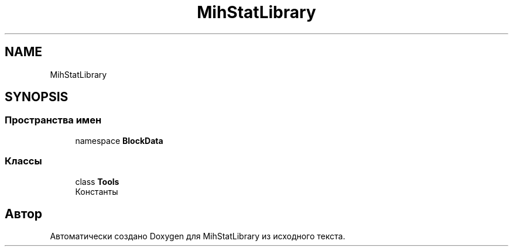.TH "MihStatLibrary" 3 "Version 1.0" "MihStatLibrary" \" -*- nroff -*-
.ad l
.nh
.SH NAME
MihStatLibrary
.SH SYNOPSIS
.br
.PP
.SS "Пространства имен"

.in +1c
.ti -1c
.RI "namespace \fBBlockData\fP"
.br
.in -1c
.SS "Классы"

.in +1c
.ti -1c
.RI "class \fBTools\fP"
.br
.RI "Константы "
.in -1c
.SH "Автор"
.PP 
Автоматически создано Doxygen для MihStatLibrary из исходного текста\&.
